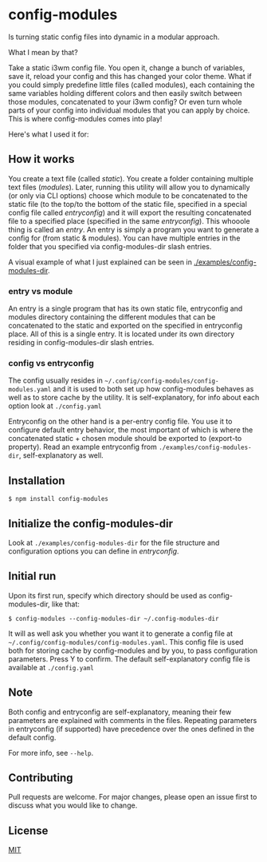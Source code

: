 * config-modules
Is turning static config files into dynamic in a modular approach.

What I mean by that?

Take a static i3wm config file. You open it, change a bunch of variables, save it, reload your config and this has changed your color theme. What if you could simply predefine little files (called modules), each containing the same variables holding different colors and then easily switch between those modules, concatenated to your i3wm config? Or even turn whole parts of your config into individual modules that you can apply by choice. This is where config-modules comes into play!

Here's what I used it for:
[[./demonstration.gif]]

** How it works
You create a text file (called /static/). You create a folder containing multiple text files (/modules/). Later, running this utility will allow you to dynamically (or only via CLI options) choose which module to be concatenated to the static file (to the top/to the bottom of the static file, specified in a special config file called /entryconfig/) and it will export the resulting concatenated file to a specified place (specified in the same /entryconfig/). This whooole thing is called an /entry/. An entry is simply a program you want to generate a config for (from static & modules). You can have multiple entries in the folder that you specified via config-modules-dir slash entries.

A visual example of what I just explained can be seen in [[./examples/config-modules-dir][./examples/config-modules-dir]].

*** entry vs module
An entry is a single program that has its own static file, entryconfig and modules directory containing the different modules that can be concatenated to the static and exported on the specified in entryconfig place. All of this is a single entry. It is located under its own directory residing in config-modules-dir slash entries.
*** config vs entryconfig
The config usually resides in ~~/.config/config-modules/config-modules.yaml~ and it is used to both set up how config-modules behaves as well as to store cache by the utility. It is self-explanatory, for info about each option look at ~./config.yaml~

Entryconfig on the other hand is a per-entry config file. You use it to configure default entry behavior, the most important of which is where the concatenated static + chosen module should be exported to (export-to property). Read an example entryconfig from ~./examples/config-modules-dir~, self-explanatory as well.


** Installation
#+BEGIN_SRC shell
$ npm install config-modules
#+END_SRC
** Initialize the config-modules-dir
Look at ~./examples/config-modules-dir~ for the file structure and configuration options you can define in /entryconfig/.
** Initial run
Upon its first run, specify which directory should be used as config-modules-dir, like that:
#+BEGIN_SRC shell
$ config-modules --config-modules-dir ~/.config-modules-dir
#+END_SRC
It will as well ask you whether you want it to generate a config file at ~~/.config/config-modules/config-modules.yaml~. This config file is used both for storing cache by config-modules and by you, to pass configuration parameters. Press Y to confirm. The default self-explanatory config file is available at ~./config.yaml~
** Note
Both config and entryconfig are self-explanatory, meaning their few parameters are explained with comments in the files. Repeating parameters in entryconfig (if supported) have precedence over the ones defined in the default config.

For more info, see ~--help~.
** Contributing
Pull requests are welcome. For major changes, please open an issue first to discuss what you would like to change.
** License
[[https://choosealicense.com/licenses/mit/][MIT]]
